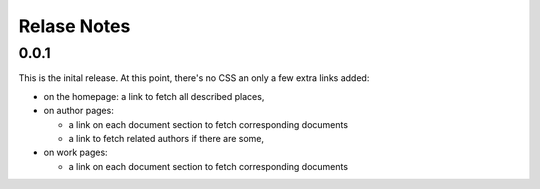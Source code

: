 ==============
 Relase Notes
==============


0.0.1
=====

This is the inital release. At this point, there's no CSS an only a few
extra links added:

- on the homepage: a link to fetch all described places,

- on author pages:

  - a link on each document section to fetch corresponding documents

  - a link to fetch related authors if there are some,

- on work pages:

  - a link on each document section to fetch corresponding documents

